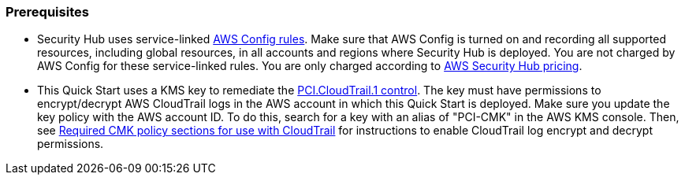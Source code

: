 // If no preparation is required, remove all content from here
=== Prerequisites

[start=1]
* Security Hub uses service-linked https://docs.aws.amazon.com/config/latest/developerguide/evaluate-config.html[AWS Config rules^]. Make sure that AWS Config is turned on and recording all supported resources, including global resources, in all accounts and regions where Security Hub is deployed. You are not charged by AWS Config for these service-linked rules. You are only charged according to https://aws.amazon.com/security-hub/pricing/[AWS Security Hub pricing^].

* This Quick Start uses a KMS key to remediate the link:#_coverage[PCI.CloudTrail.1 control]. The key must have permissions to encrypt/decrypt AWS CloudTrail logs in the AWS account in which this Quick Start is deployed. Make sure you update the key policy with the AWS account ID. To do this, search for a key with an alias of "PCI-CMK" in the AWS KMS console. Then, see link:https://docs.aws.amazon.com/awscloudtrail/latest/userguide/create-kms-key-policy-for-cloudtrail.html#create-kms-key-policy-for-cloudtrail-policy-sections[Required CMK policy sections for use with CloudTrail^] for instructions to enable CloudTrail log encrypt and decrypt permissions.
